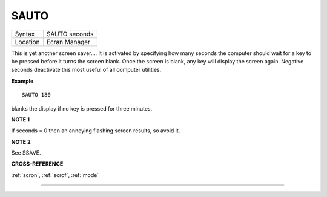 ..  _sauto:

SAUTO
=====

+----------+-------------------------------------------------------------------+
| Syntax   |  SAUTO seconds                                                    |
+----------+-------------------------------------------------------------------+
| Location |  Ecran Manager                                                    |
+----------+-------------------------------------------------------------------+

This is yet another screen saver.... It is activated by specifying how
many seconds the computer should wait for a key to be pressed before it
turns the screen blank. Once the screen is blank, any key will display
the screen again. Negative seconds deactivate this most useful of all
computer utilities.

**Example**

::

    SAUTO 180

blanks the display if no key is pressed for three minutes.

**NOTE 1**

If seconds = 0 then an annoying flashing screen results, so avoid it.

**NOTE 2**

See SSAVE.

**CROSS-REFERENCE**

:ref:`scron`, :ref:`scrof`,
:ref:`mode`

--------------


